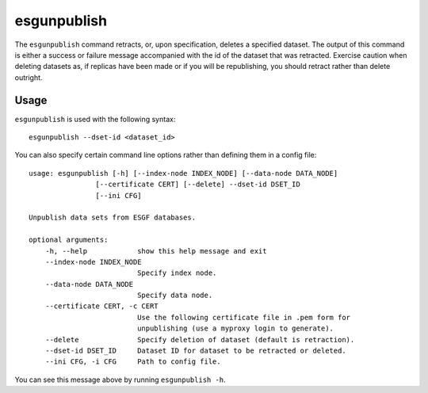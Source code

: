 esgunpublish
============

The ``esgunpublish`` command retracts, or, upon specification, deletes a specified dataset. The output of this command is either a success or failure message
accompanied with the id of the dataset that was retracted. Exercise caution when deleting datasets as, if replicas have been made or if you will be republishing,
you should retract rather than delete outright.

Usage
-----

``esgunpublish`` is used with the following syntax::

    esgunpublish --dset-id <dataset_id>

You can also specify certain command line options rather than defining them in a config file::

    usage: esgunpublish [-h] [--index-node INDEX_NODE] [--data-node DATA_NODE]
                    [--certificate CERT] [--delete] --dset-id DSET_ID
                    [--ini CFG]

    Unpublish data sets from ESGF databases.

    optional arguments:
        -h, --help            show this help message and exit
        --index-node INDEX_NODE
                              Specify index node.
        --data-node DATA_NODE
                              Specify data node.
        --certificate CERT, -c CERT
                              Use the following certificate file in .pem form for
                              unpublishing (use a myproxy login to generate).
        --delete              Specify deletion of dataset (default is retraction).
        --dset-id DSET_ID     Dataset ID for dataset to be retracted or deleted.
        --ini CFG, -i CFG     Path to config file.

You can see this message above by running ``esgunpublish -h``.

